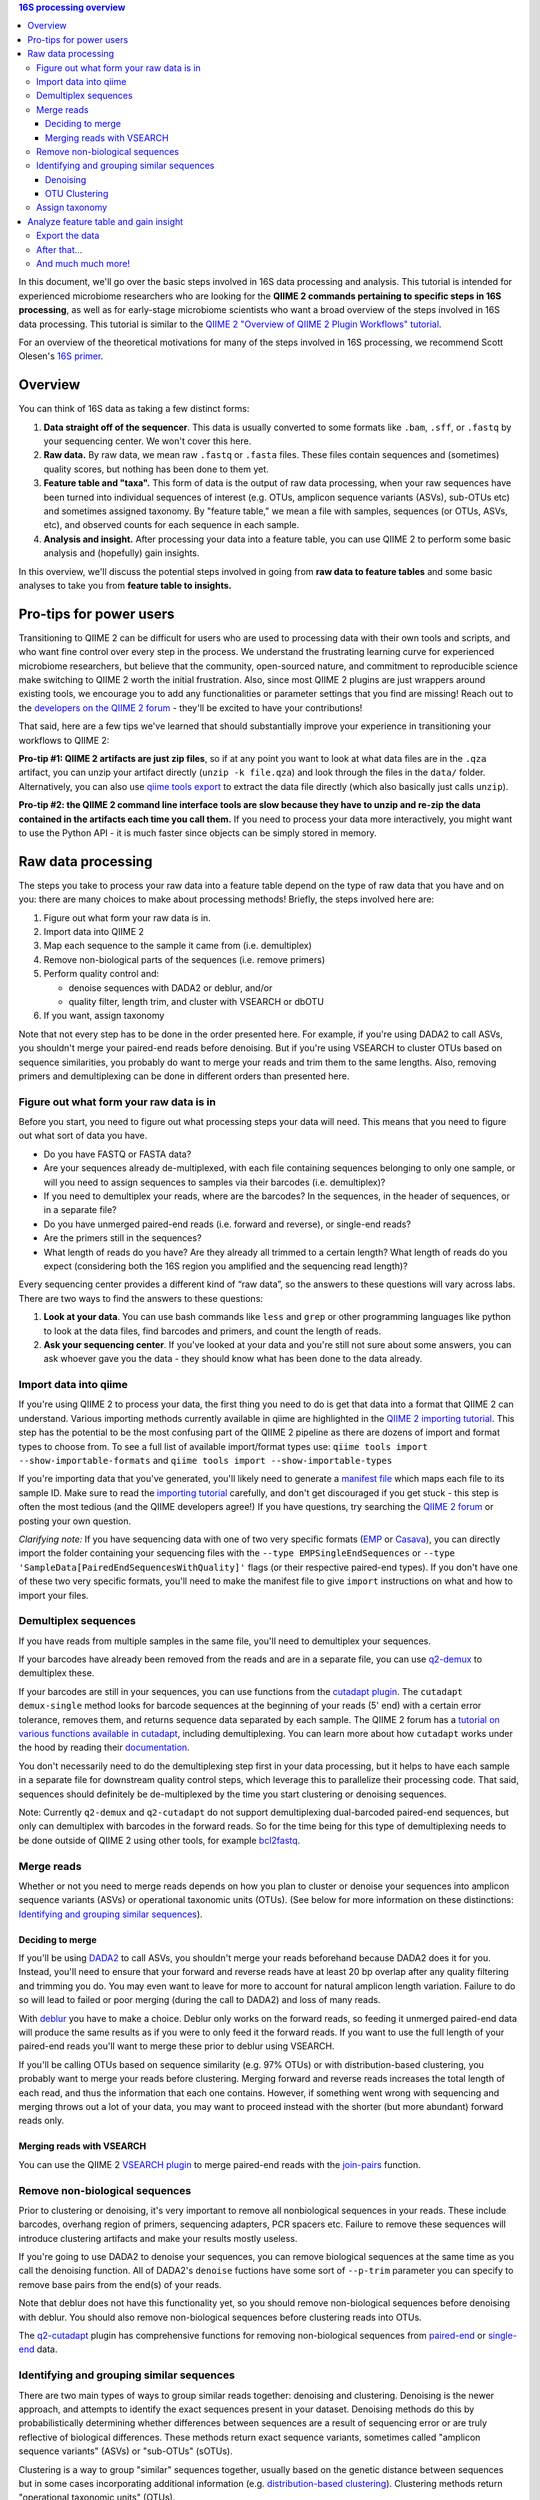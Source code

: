.. contents:: 16S processing overview
   :depth: 3

In this document, we'll go over the basic steps involved in 16S data
processing and analysis. This tutorial is intended for experienced
microbiome researchers who are looking for the **QIIME 2 commands
pertaining to specific steps in 16S processing**, as well as for
early-stage microbiome scientists who want a broad overview of the steps
involved in 16S data processing. This tutorial is similar to the `QIIME
2 "Overview of QIIME 2 Plugin Workflows"
tutorial <https://docs.qiime2.org/2018.6/tutorials/overview/>`__.

For an overview of the theoretical motivations for many of the steps
involved in 16S processing, we recommend Scott Olesen's `16S
primer <https://leanpub.com/primer16s>`__.

Overview
--------

You can think of 16S data as taking a few distinct forms:

1. **Data straight off of the sequencer**. This data is usually
   converted to some formats like ``.bam``, ``.sff``, or ``.fastq`` by
   your sequencing center. We won't cover this here.
2. **Raw data.** By raw data, we mean raw ``.fastq`` or ``.fasta``
   files. These files contain sequences and (sometimes) quality scores,
   but nothing has been done to them yet.
3. **Feature table and "taxa".** This form of data is the output of raw
   data processing, when your raw sequences have been turned into
   individual sequences of interest (e.g. OTUs, amplicon sequence
   variants (ASVs), sub-OTUs etc) and sometimes assigned taxonomy. By
   "feature table," we mean a file with samples, sequences (or OTUs,
   ASVs, etc), and observed counts for each sequence in each sample.
4. **Analysis and insight.** After processing your data into a feature
   table, you can use QIIME 2 to perform some basic analysis and
   (hopefully) gain insights.

In this overview, we'll discuss the potential steps involved in going
from **raw data to feature tables** and some basic analyses to take you
from **feature table to insights.**

Pro-tips for power users
------------------------

Transitioning to QIIME 2 can be difficult for users who are used to
processing data with their own tools and scripts, and who want fine
control over every step in the process. We understand the frustrating
learning curve for experienced microbiome researchers, but believe that
the community, open-sourced nature, and commitment to reproducible
science make switching to QIIME 2 worth the initial frustration. Also,
since most QIIME 2 plugins are just wrappers around existing tools, we
encourage you to add any functionalities or parameter settings that you
find are missing! Reach out to the `developers on the QIIME 2
forum <https://forum.qiime2.org/c/dev-discussion>`__ - they'll be
excited to have your contributions!

That said, here are a few tips we've learned that should substantially
improve your experience in transitioning your workflows to QIIME 2:

**Pro-tip #1: QIIME 2 artifacts are just zip files**, so if at any point
you want to look at what data files are in the ``.qza`` artifact, you
can unzip your artifact directly (``unzip -k file.qza``) and look
through the files in the ``data/`` folder. Alternatively, you can also
use
`qiime tools export <https://docs.qiime2.org/2018.6/tutorials/exporting/?highlight=extract#exporting-data>`__
to extract the data file directly (which also basically just calls
``unzip``).

**Pro-tip #2: the QIIME 2 command line interface tools are slow because
they have to unzip and re-zip the data contained in the artifacts each
time you call them.** If you need to process your data more
interactively, you might want to use the Python API - it is much faster
since objects can be simply stored in memory.

Raw data processing
-------------------

The steps you take to process your raw data into a feature table depend
on the type of raw data that you have and on you: there are many choices
to make about processing methods! Briefly, the steps involved here are:

1. Figure out what form your raw data is in.
2. Import data into QIIME 2
3. Map each sequence to the sample it came from (i.e. demultiplex)
4. Remove non-biological parts of the sequences (i.e. remove primers)
5. Perform quality control and:

   -  denoise sequences with DADA2 or deblur, and/or
   -  quality filter, length trim, and cluster with VSEARCH or dbOTU

6. If you want, assign taxonomy

Note that not every step has to be done in the order presented here. For
example, if you're using DADA2 to call ASVs, you shouldn't merge your
paired-end reads before denoising. But if you're using VSEARCH to
cluster OTUs based on sequence similarities, you probably do want to
merge your reads and trim them to the same lengths. Also, removing
primers and demultiplexing can be done in different orders than
presented here.

Figure out what form your raw data is in
~~~~~~~~~~~~~~~~~~~~~~~~~~~~~~~~~~~~~~~~

Before you start, you need to figure out what processing steps your data
will need. This means that you need to figure out what sort of data you
have.

-  Do you have FASTQ or FASTA data?
-  Are your sequences already de-multiplexed, with each file containing
   sequences belonging to only one sample, or will you need to assign
   sequences to samples via their barcodes (i.e. demultiplex)?
-  If you need to demultiplex your reads, where are the barcodes? In the
   sequences, in the header of sequences, or in a separate file?
-  Do you have unmerged paired-end reads (i.e. forward and reverse), or
   single-end reads?
-  Are the primers still in the sequences?
-  What length of reads do you have? Are they already all trimmed to a
   certain length? What length of reads do you expect (considering both
   the 16S region you amplified and the sequencing read length)?

Every sequencing center provides a different kind of “raw data”, so the
answers to these questions will vary across labs. There are two ways to
find the answers to these questions:

1. **Look at your data**. You can use bash commands like ``less`` and
   ``grep`` or other programming languages like python to look at the
   data files, find barcodes and primers, and count the length of reads.
2. **Ask your sequencing center**. If you've looked at your data and
   you're still not sure about some answers, you can ask whoever gave
   you the data - they should know what has been done to the data
   already.

Import data into qiime
~~~~~~~~~~~~~~~~~~~~~~

If you're using QIIME 2 to process your data, the first thing you need to
do is get that data into a format that QIIME 2 can understand. Various
importing methods currently available in qiime are highlighted in the
`QIIME 2 importing
tutorial <https://docs.qiime2.org/2018.6/tutorials/importing/>`__. This
step has the potential to be the most confusing part of the QIIME 2
pipeline as there are dozens of import and format types to choose from. To see a full list of
available import/format types use:
``qiime tools import --show-importable-formats`` and
``qiime tools import --show-importable-types``

If you're importing data that you've generated, you'll likely need to
generate a `manifest
file <https://docs.qiime2.org/2018.6/tutorials/importing/#fastq-manifest-formats>`__
which maps each file to its sample ID. Make sure to read the `importing
tutorial <https://docs.qiime2.org/2018.6/tutorials/importing/>`__
carefully, and don't get discouraged if you get stuck - this step is
often the most tedious (and the QIIME developers agree!) If you have
questions, try searching the `QIIME 2
forum <https://forum.qiime2.org/>`__ or posting your own question.

*Clarifying note:* If you have sequencing data with one of two very
specific formats
(`EMP <https://docs.qiime2.org/2018.6/tutorials/importing/#emp-protocol-multiplexed-paired-end-fastq>`__
or
`Casava <https://docs.qiime2.org/2018.6/tutorials/importing/#casava-1-8-single-end-demultiplexed-fastq>`__),
you can directly import the folder containing your sequencing files with
the ``--type EMPSingleEndSequences`` or
``--type 'SampleData[PairedEndSequencesWithQuality]'`` flags (or their
respective paired-end types). If you don't have one of these two very
specific formats, you'll need to make the manifest file to give
``import`` instructions on what and how to import your files.

Demultiplex sequences
~~~~~~~~~~~~~~~~~~~~~

If you have reads from multiple samples in the same file, you'll need to
demultiplex your sequences.

If your barcodes have already been removed from the reads and are in a
separate file, you can use
`q2-demux <https://docs.qiime2.org/2018.6/plugins/available/demux/>`__
to demultiplex these.

If your barcodes are still in your sequences, you can use functions from
the `cutadapt
plugin <https://docs.qiime2.org/2018.6/plugins/available/cutadapt/>`__.
The ``cutadapt demux-single`` method looks for barcode sequences at the
beginning of your reads (5' end) with a certain error tolerance, removes
them, and returns sequence data separated by each sample. The QIIME 2
forum has a `tutorial on various functions available in
cutadapt <https://forum.qiime2.org/t/demultiplexing-and-trimming-adapters-from-reads-with-q2-cutadapt/2313>`__,
including demultiplexing. You can learn more about how ``cutadapt``
works under the hood by reading their
`documentation <https://cutadapt.readthedocs.io/en/stable/index.html>`__.

You don't necessarily need to do the
demultiplexing step first in your data processing, but it helps to have
each sample in a separate file for downstream quality control steps,
which leverage this to parallelize their processing code. That said,
sequences should definitely be de-multiplexed by the time you start
clustering or denoising sequences.

Note: Currently ``q2-demux`` and ``q2-cutadapt`` do not support
demultiplexing dual-barcoded paired-end sequences, but only can
demultiplex with barcodes in the forward reads. So for the time being
for this type of demultiplexing needs to be done outside of QIIME 2 using
other tools, for example
`bcl2fastq <https://support.illumina.com/sequencing/sequencing_software/bcl2fastq-conversion-software.html>`__.

Merge reads
~~~~~~~~~~~

Whether or not you need to merge reads depends on how you plan to
cluster or denoise your sequences into amplicon sequence variants (ASVs)
or operational taxonomic units (OTUs). (See below for more information
on these distinctions: `Identifying and grouping similar sequences`_).

Deciding to merge
^^^^^^^^^^^^^^^^^

If you'll be using
`DADA2 <https://docs.qiime2.org/2018.6/plugins/available/dada2/>`__ to
call ASVs, you shouldn't merge your reads beforehand because DADA2 does
it for you. Instead, you'll need to ensure that your forward and reverse
reads have at least 20 bp overlap after any quality filtering and
trimming you do. You may even want to leave for more to account for
natural amplicon length variation. Failure to do so will lead to failed
or poor merging (during the call to DADA2) and loss of many reads.

With
`deblur <https://docs.qiime2.org/2018.6/plugins/available/deblur/>`__
you have to make a choice. Deblur only works on the forward reads, so
feeding it unmerged paired-end data will produce the same results as if
you were to only feed it the forward reads. If you want to use the full
length of your paired-end reads you'll want to merge these prior to
deblur using VSEARCH.

If you'll be calling OTUs based on sequence similarity (e.g. 97% OTUs)
or with distribution-based clustering, you probably want to merge your
reads before clustering. Merging forward and reverse reads increases the
total length of each read, and thus the information that each one
contains. However, if something went wrong with sequencing and merging
throws out a lot of your data, you may want to proceed instead with the
shorter (but more abundant) forward reads only.

Merging reads with VSEARCH
^^^^^^^^^^^^^^^^^^^^^^^^^^

You can use the QIIME 2 `VSEARCH
plugin <https://docs.qiime2.org/2018.6/plugins/available/vsearch/>`__ to
merge paired-end reads with the
`join-pairs <https://docs.qiime2.org/2018.6/plugins/available/vsearch/join-pairs/>`__
function.

Remove non-biological sequences
~~~~~~~~~~~~~~~~~~~~~~~~~~~~~~~

Prior to clustering or denoising, it's very important to remove all
nonbiological sequences in your reads. These include barcodes, overhang
region of primers, sequencing adapters, PCR spacers etc. Failure to
remove these sequences will introduce clustering artifacts and make your
results mostly useless.

If you're going to use DADA2 to denoise your sequences, you can remove
biological sequences at the same time as you call the denoising
function. All of DADA2's ``denoise`` fuctions have some sort of
``--p-trim`` parameter you can specify to remove base pairs from the
end(s) of your reads.

Note that deblur does not have this functionality yet, so you should
remove non-biological sequences before denoising with deblur. You should
also remove non-biological sequences before clustering reads into OTUs.

The
`q2-cutadapt <https://docs.qiime2.org/2018.6/plugins/available/cutadapt>`__
plugin has comprehensive functions for removing non-biological sequences
from
`paired-end <https://docs.qiime2.org/2018.6/plugins/available/cutadapt/trim-paired/>`__
or
`single-end <https://docs.qiime2.org/2018.6/plugins/available/cutadapt/trim-single/>`__
data.


Identifying and grouping similar sequences
~~~~~~~~~~~~~~~~~~~~~~~~~~~~~~~~~~~~~~~~~~

There are two main types of ways to group similar reads together:
denoising and clustering. Denoising is the newer approach, and attempts
to identify the exact sequences present in your dataset. Denoising
methods do this by probabilistically determining whether differences
between sequences are a result of sequencing error or are truly
reflective of biological differences. These methods return exact
sequence variants, sometimes called "amplicon sequence variants" (ASVs)
or "sub-OTUs" (sOTUs).

Clustering is a way to group "similar" sequences together, usually based
on the genetic distance between sequences but in some cases
incorporating additional information (e.g. `distribution-based
clustering <http://doi.org/10.1128/AEM.00342-13>`__). Clustering methods
return "operational taxonomic units" (OTUs).

If you want, you can first denoise your data and then pass your exact
sequence variants through a clustering algorithm.
You can also use ASVs or OTUs directly in your analyses - it's up to you!

Regardless of how you group your sequences, the grouping methods will
output:

1. A list of representative sequences for each of your OTUs and/or
   sequence variants (QIIME 2 data format ``FeatureData[Sequence]``), and
2. A feature table which indicates how many reads of each OTU/sequence
   variants were observed in each sample. (QIIME 2 data format
   ``FeatureTable[Frequency]``)

DADA2 and deblur will also produce a stats summary file with useful
information regarding the filtering and denoising.

Denoising
^^^^^^^^^

DADA2 and deblur are currently the two denoising methods available in
QIIME 2. Both learn an error model to then probabilistically determine
whether variance between sequences is a result of sequencing error or is
truly a biological variant. DADA2 learns the error model based on a
portion of your data, while deblur uses a pre-packaged model based on
Illumina machines. Because deblur uses a pre-packaged model, the error
model estimation step is much faster than in DADA2, especially on larger
datasets.

Both methods are completely parallelized, as they process one sequence
at a time. These methods only work with fastq data, as they require
quality scores to build error profiles from your data.

The creators of these denoising methods have different terminology for
the resulting exact sequence variants; DADA2 creators call these
"amplicon sequence variants" or "ASVs" while creators of deblur call
theirs "sub-OTU" or "sOTU". They both represent denoised sequence
variants and under comparable parameters they produce very similar
results. For a benchmarked comparison between these methods, see the
following `pre-print <https://peerj.com/preprints/26566/>`__. We'll be
using the ASV terminology throughout this tutorial.

Preparing data for denoising
''''''''''''''''''''''''''''

Denoising requires little data preparation. Both DADA2 and deblur
perform quality filtering, denoising, and chimera removal, so you
shouldn't need to perform any quality screening prior to running them.
That said, the official QIIME 2 tutorial does recommend doing an initial
`quality-filter <https://docs.qiime2.org/2018.6/tutorials/moving-pictures/#option-2-deblur>`__
with default settings prior to using deblur. In our experience, DADA2
performs better without this step.

Both methods have an option to truncate your reads to a constant length,
which occurs prior to denoising. DADA2 can handle variable lengths but
deblur needs all the reads to be of equal length. Thus, the truncating
parameter in deblur is required, meaning reads shorter than
``--p-trim-length`` are discarded and reads longer are truncated at that
position.

To decide what length to truncate reads to, we recommend visualizing
your raw data with `summary quality
plots <https://docs.qiime2.org/2018.6/plugins/available/demux/summarize/>`__.
Deciding how to choose the truncation length value is one of the most
commonly asked questions on the `QIIME 2
forum <https://forum.qiime2.org/>`__, and there is unfortunately no
one-size-fits-all answer. Generally speaking, you need to choose a
truncation length that balances data quality vs. quantity. Keeping
longer reads leads to lower quality data (since the poor quality 3' tail
will be included). If there are too many consecutive bases with low
scores at the ends of your reads, you may end up discarding many of your
reads. On the other hand, if the truncating parameter is very
conservative (i.e. short truncation length), you may not have enough
overlap to merge reads (if you're using paired-end data). Shorter reads
also tend to have lower resolution for taxonomic assignments.

One common starting point is to truncate at a position where the median
quality score dips below 20.

DADA2
'''''

The `DADA2 plugin <https://docs.qiime2.org/2018.6/plugins/available/dada2/>`__ has multiple functions to denoise reads.
The `denoise
paired-end <https://docs.qiime2.org/2018.6/plugins/available/dada2/denoise-paired/>`__
function in DADA2 requires unmerged reads. The `denoising
single-end <https://docs.qiime2.org/2018.6/plugins/available/dada2/denoise-single/>`__
method accepts unmerged paired-end data, but will only use the forward
reads. (It also accepts single-end data.) DADA2 can also handle
pyrosequencing and ion torrent data using the
`denoise-pyro <https://docs.qiime2.org/2018.6/plugins/available/dada2/denoise-pyro/>`__
tool.

Note that DADA2 may be slow on very large datasets. You can increase the
number of threads to use with the ``--p-n-threads`` parameter.

deblur
''''''

To use deblur to denoise sequences, you can use the `deblur <https://docs.qiime2.org/2018.6/plugins/available/deblur/>`__ plugin's `denoise-16S <https://docs.qiime2.org/2018.6/plugins/available/deblur/denoise-16S/>`__ and `denoise-other <https://docs.qiime2.org/2018.6/plugins/available/deblur/denoise-other/>`__ functions.


Deblur tends to be faster than DADA2, especially on larger datasets, but
comes with other limitations.
It is faster than DADA2 because it uses a pre-packaged error model based
on Illumina MiSeq and HiSeq machines instead of training one from
scratch. It also performs an initial positive filtering step, where it
discards any reads which do not have a minimum 60% identity similarity
to sequences from the 85% OTU GreenGenes database. If you don't want to
do this default positive filtering to GreenGenes step, you can use a
different positive filter with the
`denoise-other <https://docs.qiime2.org/2018.6/plugins/available/deblur/denoise-other/>`__
tool.

Because it uses a pre-packaged error model, you can only use deblur to
denoise Illumina data. Deblur's
`denoise-16S <https://docs.qiime2.org/2018.6/plugins/available/deblur/denoise-16S/>`__
method can also currently only denoise single-end reads. It will accept
unmerged paired-end reads as input, it just won't do anything with the
reverse reads. As discussed above, deblur can however take in *merged*
reads and treat them as single-end reads. Note that deblur's expected
mean error rate increases as read lengths increase so it tends to become
more conservative with longer reads, whereas DADA2's error model is
learnt from the data itself.

OTU Clustering
^^^^^^^^^^^^^^

Preparing your data
'''''''''''''''''''

To cluster your sequences, you need to prepare your data.

Specifically, you need to make sure that:

-  paired-end reads are merged
-  non-biological sequences are removed
-  reads are all trimmed to the same length
-  low-quality reads are discarded

We discussed merging paired-end reads and removing non-biological
sequences above (Sections `Merge reads`_ and `Remove non-biological sequences`_).

Length trimming
===============

Because many clustering algorithms rely on very basic measures of
genetic distance, you want to ensure that all of your sequences are
trimmed to the same length before clustering. There isn't currently a
QIIME 2 function to trim reads to the same length without doing anything else,
though you may be able to use functions from the ``cutadapt`` plugin to
do something like that. (The reason for this is that the `QIIME 2
workflow <https://docs.qiime2.org/2018.6/tutorials/overview/#denoising-and-clustering>`__
recommends first denoising reads - which involves a length trimming step
- and then optionally passing the ASVs through a clustering algorithm.)

Quality filtering
=================

You should also filter out low-quality sequences before clustering.
There are two ways to do this:

1. by truncating reads after the first time a certain low quality is
   encountered, or
2. by discarding whole sequences based on their expected number of
   errors (i.e. expected number bases called incorrectly).

Because sequencers generate more errors toward the end of reads, it is
generally more advisable to discard merged reads based on the expected
number of errors (since the "worst" reads will be in the middle), and to
truncate single-end reads after a low quality (since the "worst" reads
are at the end, and can get quite bad).

Note that which quality filtering method you choose informs *when* you
should length trim sequences. If you discard reads based on expected
errors, you should trim them *before* quality filtering. If you truncate
reads after a certain quality is encountered, you may want to trim them
*after* quality filtering. You can learn more about these two approaches
by reading the USEARCH documentation:
http://www.drive5.com/usearch/manual/readqualfiltering.

You can perform different types of quality filtering with the `quality filter <https://docs.qiime2.org/2018.6/plugins/available/quality-filter/>`__ plugin.

Clustering
''''''''''

There are many ways to cluster sequences, which fall into three main
categories:

1. `de novo
   clustering <https://docs.qiime2.org/2018.6/plugins/available/vsearch/cluster-features-de-novo/>`__,
   in which sequences are grouped together based solely on the reads in
   the dataset itself. This can take a long time.
2. `closed reference
   clustering <https://docs.qiime2.org/2018.6/plugins/available/vsearch/cluster-features-closed-reference/>`__,
   in which sequences are grouped together based on their matches to an
   external reference database. This method tends to take less time.
3. `open reference
   clustering <https://docs.qiime2.org/2018.6/plugins/available/vsearch/cluster-features-open-reference/>`__,
   which first performs closed reference clustering and then de novo
   clustering on any reads which did not map to the reference. This
   method is ill-advised and will not be covered here (`Edgar 2017, doi:
   10.7717/peerj.3889 <http://doi.org/10.7717/peerj.3889>`__).

Dereplicating sequences
=======================

No matter which method you use, you first need to dereplicate your
sequences. Note that "dereplicating" sequences is the same thing as
"clustering at 100% similarity" - you're essentially just finding all of the
*unique* sequences before passing those into the clustering algorithm.

The
`q2-vsearch <https://docs.qiime2.org/2018.6/plugins/available/vsearch/>`__
plugin has a function to `dereplicate
sequences <https://docs.qiime2.org/2018.6/plugins/available/vsearch/dereplicate-sequences/>`__.

de novo clustering
==================

Sequences can be clustered *de novo* based on their genetic similarity
alone (i.e. with VSEARCH) or based on a combination of their genetic
similarity and abundance distributions (i.e. with distribution-based
clustering).

-  **Similarity-based clustering.** The QIIME 2 VSEARCH plugin method
   `cluster-features-de-novo <https://docs.qiime2.org/2018.6/plugins/available/vsearch/cluster-features-de-novo/>`__
   clusters OTUs. You can change the genetic similarity threshold with
   the ``--p-perc-identity`` parameter. The plugin wraps the VSEARCH
   ``--cluster_size`` function.
-  **Distribution-based clustering** incorporates the similarity between
   sequences and their abundance distribution to identify ecologically
   meaningful populations. You can learn more about this method in the
   `plugin documentation <https://github.com/cduvallet/q2-dbotu>`__,
   `original paper <http://dx.doi.org/10.1128/AEM.00342-13>`__, and the
   `re-implementation update
   paper <https://doi.org/10.1371/journal.pone.0176335>`__. The
   ``call-otus`` function in the
   `q2-dbotu <https://github.com/cduvallet/q2-dbotu>`__ plugin performs
   distribution-based clustering on input data.

Both of these functions take as input the output oF ``q2-vsearch
dereplicate-sequences``, which are dereplicated sequences with QIIME 2 data type
``'FeatureData[Sequence]'``, and a table of counts with QIIME 2 data type
``'FeatureTable[Frequency]'``.

closed reference clustering
===========================

Closed reference clustering groups sequences together which match the
same reference sequence in a database with a certain similarity.

VSEARCH can do closed reference clustering with the
`cluster-features-closed-reference <https://docs.qiime2.org/2018.6/plugins/available/vsearch/cluster-features-closed-reference/>`__
method. This method wraps the ``--usearch_global`` VSEARCH function. You
can decide which reference database to cluster against with the
``--i-reference-sequences`` flag. The input file to this flag should be
a ``.qza`` file containing a fasta file with the sequences to use as
references, with QIIME 2 data type ``FeatureData[Sequence]``. Most people
use GreenGenes or SILVA, but others curate their own databases or use
other standard references (e.g. UNITE for ITS data). You can download
the references from the links on the `QIIME 2 data resources
page <https://docs.qiime2.org/2018.6/data-resources/#marker-gene-reference-databases>`__.
You'll need to unzip/untar and import them as ``FeatureData[Sequence]``
artifacts, since they're provided as raw data files.

Assign taxonomy
~~~~~~~~~~~~~~~

If you clustered OTUs with closed-reference clustering, your OTUs will
have the name of the reference sequence they matched to, and you don't
need to do anything else to get taxonomy. For all other *de novo*
methods (including denoising reads with DADA2/deblur), you can assign
taxonomy with different probabilistic classifiers.

In QIIME 2, two general ways of assigning taxonomy are available and
covered in the `taxonomy classification
tutorial <https://docs.qiime2.org/2018.6/tutorials/overview/#taxonomy-classification-and-taxonomic-analyses>`__.
Taxonomy assignment functions are in the `feature-classifier
plugin <https://docs.qiime2.org/2018.6/plugins/available/feature-classifier/>`__.

The first way to assign taxonomy *aligns reads to reference databases
directly*. It can be used with the
`classify-consensus-blast <https://docs.qiime2.org/2018.6/plugins/available/feature-classifier/classify-consensus-blast/>`__
or
`classify-consensus-vsearch <https://docs.qiime2.org/2018.6/plugins/available/feature-classifier/classify-consensus-vsearch/>`__
methods. These two methods differ in the type of alignment method that
they use (BLAST+ local alignment vs. VSEARCH global alignment). Both use
the *consensus* approach of taxonomy assignment, which means they search
the database for matches to a query sequence and assign taxonomy based
on the consensus between all of the suitable hits. More technically, the
top ``maxaccepts`` hits in the database are retained if they have ≥
``perc-identity`` to the query. Then, taxonomy is assigned at each
taxonomic level if at least ``min-consensus`` hits agree on the
assignment, starting at the Kingdom level and continuing until there is
no longer enough agreement to assign taxonomy.

The second way uses trained *machine learning classifiers to assign
likely taxonomies to reads*, and can be used through the
`fit-classifier-sklearn <https://docs.qiime2.org/2018.6/plugins/available/feature-classifier/fit-classifier-sklearn/>`__
or
`fit-classifier-naive-bayes <https://docs.qiime2.org/2018.6/plugins/available/feature-classifier/fit-classifier-naive-bayes/>`__
functions. These two functions differ in the type of machine learning
model that they use. The machine learning-based methods require training
a classifier for your data's 16S region and sequencing primers. This
training step is particularly computationally heavy, but in most cases
you can simply download some pre-trained taxonomy classifiers `on the
QIIME 2 data resources
page <https://docs.qiime2.org/2018.6/data-resources/>`__. The `"Training
feature classifiers with
q2-feature-classifier" <https://docs.qiime2.org/2018.6/tutorials/feature-classifier/>`__
covers how to train a classifier and use it to classify sequences (i.e.
assign them a taxonomy).

Analyze feature table and gain insight
--------------------------------------

At this point, you should be ready to analyze your feature table to
answer your scientific questions! While the exact analyses you perform
depend on your dataset, experimental design, and questions of interest,
there are some basic analyses that many microbiome researchers use.

Export the data
~~~~~~~~~~~~~~~

If you're a veteran microbiome scientist and don't want to use QIIME 2
for your analyses, you can extract your feature table and sequences from
the artifact using the
`export <https://docs.qiime2.org/2018.6/tutorials/exporting/#exporting-data>`__
tool. While ``export`` only outputs the data, the
`extract <https://docs.qiime2.org/2018.6/tutorials/exporting/#exporting-versus-extracting>`__
tool allows you to also extract other metadata such as the citations,
provenance etc.

Note that this places generically named files (e.g.
``feature-table.txt``) into the output directory, so you may want to
immediately rename the files to something more information (or somehow
ensure that they stay in their original directory)!

You can also use the handy
`qiime2R <https://github.com/jbisanz/qiime2R>`__ package to import QIIME
2 artifacts directly into R.

After that...
~~~~~~~~~~~~~

After that, the rest is up to you! Some general things you can do are:

-  **Look at the data:** just see who's there, and if any patterns in
   abundance jump out at you. QIIME 2 has some really nice visualization
   functionalities (`taxa barplot
   visualizers <https://docs.qiime2.org/2018.6/plugins/available/taxa/barplot/?highlight=barplots#barplot-visualize-taxonomy-with-an-interactive-bar-plot>`__)
   to make this easy. You can also visualize your data on a PCoA plot
   with the
   `emperor <https://docs.qiime2.org/2018.6/plugins/available/emperor/plot/>`__
   plugin (after calculating beta diversity between samples).
-  **Build a phylogenetic tree:** this is required for many downstream
   analyses/calculations, and is also just a good thing to do to see how
   related the sequences in your data are. QIIME 2 has a
   `phylogeny <https://docs.qiime2.org/2018.6/plugins/available/phylogeny/>`__
   plugin with different tree-building methods.
-  **Calculate alpha diversity of your samples:** usually a first go-to
   to learn something about the diversity of the communities *within*
   each sample. The `diversity
   plugin <https://docs.qiime2.org/2018.6/plugins/available/diversity/>`__
   has many `alpha diversity
   metrics <https://forum.qiime2.org/t/alpha-and-beta-diversity-explanations-and-commands/2282>`__
   available through the ``alpha`` and ``alpha-phylogenetic`` methods.
-  **Calculate beta diversity between samples:** this calculation can
   help you answer questions about differences in communities *between*
   samples. The `diversity
   plugin <https://docs.qiime2.org/2018.6/plugins/available/diversity/>`__
   also has these metrics available in the ``beta``,
   ``beta-phylogenetic``, and ``beta-phylogenetic-alt`` methods.
-  **Test for differences between samples**, through differential
   abundance or distribution testing: there are many ways to test for
   "differences" between samples. PERMANOVA, ANOSIM, ANCOM, and Gneiss
   are just some of the relevant methods which are available in QIIME 2.
   PERMANOVA and ANOSIM can be done with the
   `beta-group-significance <https://docs.qiime2.org/2018.6/plugins/available/diversity/beta-group-significance/>`__
   method in the ``diversity`` plugin. ANCOM is available in the
   `composition <https://docs.qiime2.org/2018.6/plugins/available/composition/>`__
   plugin. Gneiss is available in the
   `gneiss <https://docs.qiime2.org/2018.6/plugins/available/gneiss/>`__
   plugin, and has an associated tutorial, `"Differential abundance
   analysis with
   gneiss" <https://docs.qiime2.org/2018.6/tutorials/gneiss/>`__.
-  **Build machine learning classifiers to make predictions:** you can
   try to learn patterns from your samples and make predictions about
   new data by building machine learning classifiers. The
   `q2-sample-classifier <https://docs.qiime2.org/2018.6/plugins/available/sample-classifier/>`__
   plugin has several actions for these classifiers, and the associated
   `"Predicting sample metadata values with q2-sample-classifier"
   tutorial <https://docs.qiime2.org/2018.6/tutorials/sample-classifier/>`__
   provides more details.

And much much more!
~~~~~~~~~~~~~~~~~~~

You can explore QIIME 2's ever-growing list of
`plugins <https://docs.qiime2.org/2018.6/plugins/>`__ to find other
methods to apply to your data. And remember that you're not limited to
what QIIME 2 can do: you can export your data at any point and do more
complicated or unique analyses on your own computer.
